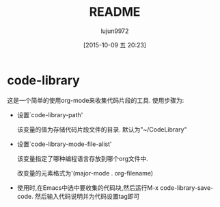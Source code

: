 #+TITLE: README
#+AUTHOR: lujun9972
#+CATEGORY: code-library
#+DATE: [2015-10-09 五 20:23]
#+OPTIONS: ^:{}
* code-library
这是一个简单的使用org-mode来收集代码片段的工具. 使用步骤为:

+ 设置`code-library-path'

  该变量的值为存储代码片段文件的目录. 默认为"~/CodeLibrary"

+ 设置`code-library-mode-file-alist'

  该变量指定了哪种编程语言存放到哪个org文件中. 

  改变量的元素格式为'(major-mode . org-filename)

+ 使用时,在Emacs中选中要收集的代码块,然后运行M-x code-library-save-code. 然后输入代码说明并为代码设置tag即可

